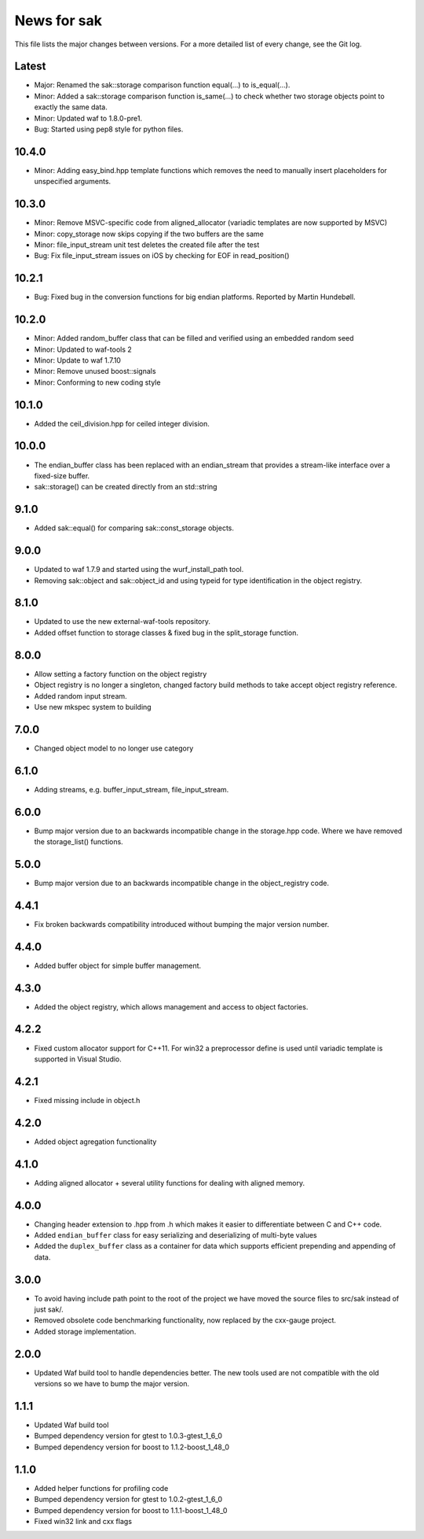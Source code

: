 News for sak
============

This file lists the major changes between versions. For a more
detailed list of every change, see the Git log.

Latest
------
* Major: Renamed the sak::storage comparison function equal(...) to
  is_equal(...).
* Minor: Added a sak::storage comparison function is_same(...) to
  check whether two storage objects point to exactly the same data.
* Minor: Updated waf to 1.8.0-pre1.
* Bug: Started using pep8 style for python files.

10.4.0
------
* Minor: Adding easy_bind.hpp template functions which removes the
  need to manually insert placeholders for unspecified arguments.

10.3.0
------
* Minor: Remove MSVC-specific code from aligned_allocator (variadic
  templates are now supported by MSVC)
* Minor: copy_storage now skips copying if the two buffers are the
  same
* Minor: file_input_stream unit test deletes the created file after
  the test
* Bug: Fix file_input_stream issues on iOS by checking for EOF in
  read_position()

10.2.1
------
* Bug: Fixed bug in the conversion functions for big endian platforms.
  Reported by Martin Hundebøll.

10.2.0
------
* Minor: Added random_buffer class that can be filled and verified
  using an embedded random seed
* Minor: Updated to waf-tools 2
* Minor: Update to waf 1.7.10
* Minor: Remove unused boost::signals
* Minor: Conforming to new coding style

10.1.0
------
* Added the ceil_division.hpp for ceiled integer division.

10.0.0
------
* The endian_buffer class has been replaced with an endian_stream that
  provides a stream-like interface over a fixed-size buffer.
* sak::storage() can be created directly from an std::string

9.1.0
-----
* Added sak::equal() for comparing sak::const_storage objects.

9.0.0
------
* Updated to waf 1.7.9 and started using the wurf_install_path tool.
* Removing sak::object and sak::object_id and using typeid for type
  identification in the object registry.

8.1.0
-----
* Updated to use the new external-waf-tools repository.
* Added offset function to storage classes & fixed bug in the
  split_storage function.

8.0.0
-----
* Allow setting a factory function on the object registry
* Object registry is no longer a singleton, changed factory build
  methods to take accept object registry reference.
* Added random input stream.
* Use new mkspec system to building

7.0.0
-----
* Changed object model to no longer use category

6.1.0
-----
* Adding streams, e.g. buffer_input_stream, file_input_stream.

6.0.0
-----
* Bump major version due to an backwards incompatible change in the
  storage.hpp code. Where we have removed the storage_list()
  functions.

5.0.0
-----
* Bump major version due to an backwards incompatible change in the
  object_registry code.

4.4.1
-----
* Fix broken backwards compatibility introduced without bumping the
  major version number.

4.4.0
-----
* Added buffer object for simple buffer management.

4.3.0
-----
* Added the object registry, which allows management and access to
  object factories.

4.2.2
-----
* Fixed custom allocator support for C++11. For win32 a preprocessor
  define is used until variadic template is supported in Visual
  Studio.

4.2.1
-----
* Fixed missing include in object.h

4.2.0
-----
* Added object agregation functionality

4.1.0
------------
* Adding aligned allocator + several utility functions for dealing
  with aligned memory.

4.0.0
-----
* Changing header extension to .hpp from .h which makes it easier to
  differentiate between C and C++ code.
* Added ``endian_buffer`` class for easy serializing and deserializing
  of multi-byte values
* Added the ``duplex_buffer`` class as a container for data which
  supports efficient prepending and appending of data.

3.0.0
-----
* To avoid having include path point to the root of the project we have
  moved the source files to src/sak instead of just sak/.
* Removed obsolete code benchmarking functionality, now replaced by the
  cxx-gauge project.
* Added storage implementation.

2.0.0
-----
* Updated Waf build tool to handle dependencies better. The new tools
  used are not compatible with the old versions so we have to bump the
  major version.

1.1.1
-----
* Updated Waf build tool
* Bumped dependency version for gtest to 1.0.3-gtest_1_6_0
* Bumped dependency version for boost to 1.1.2-boost_1_48_0

1.1.0
-----
* Added helper functions for profiling code
* Bumped dependency version for gtest to 1.0.2-gtest_1_6_0
* Bumped dependency version for boost to 1.1.1-boost_1_48_0
* Fixed win32 link and cxx flags
